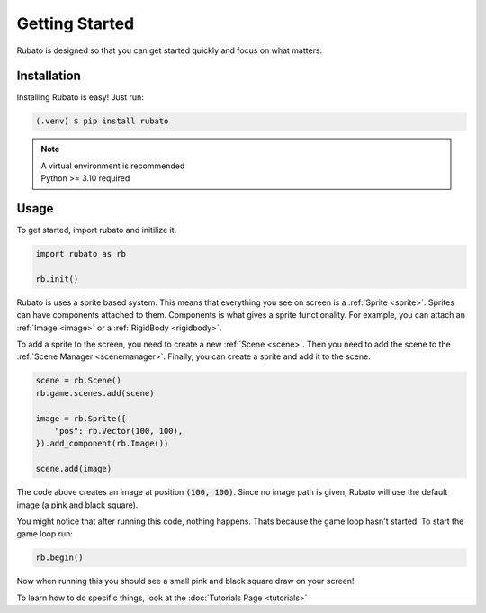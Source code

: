 Getting Started
===============

Rubato is designed so that you can get started quickly and focus on what matters.

Installation
------------
Installing Rubato is easy! Just run:

.. code-block:: console

    (.venv) $ pip install rubato

.. note::
    | A virtual environment is recommended
    | Python >= 3.10 required

Usage
-----
To get started, import rubato and initilize it.

.. code-block:: python

    import rubato as rb

    rb.init()

Rubato is uses a sprite based system. This means that everything you see on
screen is a :ref:`Sprite <sprite>`. Sprites can have components attached to
them. Components is what gives a sprite functionality. For example, you can
attach an :ref:`Image <image>` or a :ref:`RigidBody <rigidbody>`.

To add a sprite to the screen, you need to create a new :ref:`Scene <scene>`.
Then you need to add the scene to the :ref:`Scene Manager <scenemanager>`.
Finally, you can create a sprite and add it to the scene.

.. code-block:: python

    scene = rb.Scene()
    rb.game.scenes.add(scene)

    image = rb.Sprite({
        "pos": rb.Vector(100, 100),
    }).add_component(rb.Image())

    scene.add(image)


The code above creates an image at position :code:`(100, 100)`. Since no image path is
given, Rubato will use the default image (a pink and black square).

You might notice that after running this code, nothing happens. Thats because
the game loop hasn't started. To start the game loop run:

.. code-block:: python

    rb.begin()

Now when running this you should see a small pink and black square draw on your
screen!

To learn how to do specific things, look at the :doc:`Tutorials Page <tutorials>`
